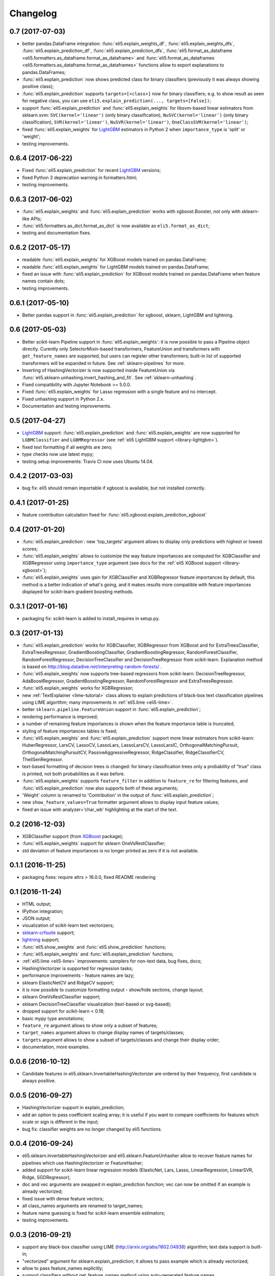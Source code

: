 Changelog
=========

0.7 (2017-07-03)
----------------

* better pandas.DataFrame integration: :func:`eli5.explain_weights_df`,
  :func:`eli5.explain_weights_dfs`, :func:`eli5.explain_prediction_df`,
  :func:`eli5.explain_prediction_dfs`,
  :func:`eli5.format_as_dataframe <eli5.formatters.as_dataframe.format_as_dataframe>`
  and :func:`eli5.format_as_dataframes <eli5.formatters.as_dataframe.format_as_dataframes>`
  functions allow to export explanations to pandas.DataFrames;
* :func:`eli5.explain_prediction` now shows predicted class for binary
  classifiers (previously it was always showing positive class);
* :func:`eli5.explain_prediction` supports ``targets=[<class>]`` now
  for binary classifiers; e.g. to show result as seen for negative class,
  you can use ``eli5.explain_prediction(..., targets=[False])``;
* support :func:`eli5.explain_prediction` and :func:`eli5.explain_weights`
  for libsvm-based linear estimators from sklearn.svm: ``SVC(kernel='linear')``
  (only binary classification), ``NuSVC(kernel='linear')`` (only
  binary classification), ``SVR(kernel='linear')``, ``NuSVR(kernel='linear')``,
  ``OneClassSVM(kernel='linear')``;
* fixed :func:`eli5.explain_weights` for LightGBM_ estimators in Python 2 when
  ``importance_type`` is 'split' or 'weight';
* testing improvements.

0.6.4 (2017-06-22)
------------------

* Fixed :func:`eli5.explain_prediction` for recent LightGBM_ versions;
* fixed Python 3 deprecation warning in formatters.html;
* testing improvements.

0.6.3 (2017-06-02)
------------------

* :func:`eli5.explain_weights` and :func:`eli5.explain_prediction`
  works with xgboost.Booster, not only with sklearn-like APIs;
* :func:`eli5.formatters.as_dict.format_as_dict` is now available as
  ``eli5.format_as_dict``;
* testing and documentation fixes.

0.6.2 (2017-05-17)
------------------

* readable :func:`eli5.explain_weights` for XGBoost models trained on
  pandas.DataFrame;
* readable :func:`eli5.explain_weights` for LightGBM models trained on
  pandas.DataFrame;
* fixed an issue with :func:`eli5.explain_prediction` for XGBoost
  models trained on pandas.DataFrame when feature names contain dots;
* testing improvements.

0.6.1 (2017-05-10)
------------------

* Better pandas support in :func:`eli5.explain_prediction` for
  xgboost, sklearn, LightGBM and lightning.

0.6 (2017-05-03)
----------------

* Better scikit-learn Pipeline support in :func:`eli5.explain_weights`:
  it is now possible to pass a Pipeline object directly. Curently only
  SelectorMixin-based transformers, FeatureUnion and transformers
  with ``get_feature_names`` are supported, but users can register other
  transformers; built-in list of supported transformers will be expanded
  in future. See :ref:`sklearn-pipelines` for more.
* Inverting of HashingVectorizer is now supported inside FeatureUnion
  via :func:`eli5.sklearn.unhashing.invert_hashing_and_fit`.
  See :ref:`sklearn-unhashing`.
* Fixed compatibility with Jupyter Notebook >= 5.0.0.
* Fixed :func:`eli5.explain_weights` for Lasso regression with a single
  feature and no intercept.
* Fixed unhashing support in Python 2.x.
* Documentation and testing improvements.


0.5 (2017-04-27)
----------------

* LightGBM_ support: :func:`eli5.explain_prediction` and
  :func:`eli5.explain_weights` are now supported for
  ``LGBMClassifier`` and ``LGBMRegressor``
  (see :ref:`eli5 LightGBM support <library-lightgbm>`).
* fixed text formatting if all weights are zero;
* type checks now use latest mypy;
* testing setup improvements: Travis CI now uses Ubuntu 14.04.

.. _LightGBM: https://github.com/Microsoft/LightGBM

0.4.2 (2017-03-03)
------------------

* bug fix: eli5 should remain importable if xgboost is available, but
  not installed correctly.

0.4.1 (2017-01-25)
------------------

* feature contribution calculation fixed
  for :func:`eli5.xgboost.explain_prediction_xgboost`


0.4 (2017-01-20)
----------------

* :func:`eli5.explain_prediction`: new 'top_targets' argument allows
  to display only predictions with highest or lowest scores;
* :func:`eli5.explain_weights` allows to customize the way feature importances
  are computed for XGBClassifier and XGBRegressor using ``importance_type``
  argument (see docs for the :ref:`eli5 XGBoost support <library-xgboost>`);
* :func:`eli5.explain_weights` uses gain for XGBClassifier and XGBRegressor
  feature importances by default; this method is a better indication of
  what's going, and it makes results more compatible with feature importances
  displayed for scikit-learn gradient boosting methods.

0.3.1 (2017-01-16)
------------------

* packaging fix: scikit-learn is added to install_requires in setup.py.

0.3 (2017-01-13)
----------------

* :func:`eli5.explain_prediction` works for XGBClassifier, XGBRegressor
  from XGBoost and for ExtraTreesClassifier, ExtraTreesRegressor,
  GradientBoostingClassifier, GradientBoostingRegressor,
  RandomForestClassifier, RandomForestRegressor, DecisionTreeClassifier
  and DecisionTreeRegressor from scikit-learn.
  Explanation method is based on
  http://blog.datadive.net/interpreting-random-forests/ .
* :func:`eli5.explain_weights` now supports tree-based regressors from
  scikit-learn: DecisionTreeRegressor, AdaBoostRegressor,
  GradientBoostingRegressor, RandomForestRegressor and ExtraTreesRegressor.
* :func:`eli5.explain_weights` works for XGBRegressor;
* new :ref:`TextExplainer <lime-tutorial>` class allows to explain predictions
  of black-box text classification pipelines using LIME algorithm;
  many improvements in :ref:`eli5.lime <eli5-lime>`.
* better ``sklearn.pipeline.FeatureUnion`` support in
  :func:`eli5.explain_prediction`;
* rendering performance is improved;
* a number of remaining feature importances is shown when the feature
  importance table is truncated;
* styling of feature importances tables is fixed;
* :func:`eli5.explain_weights` and :func:`eli5.explain_prediction` support
  more linear estimators from scikit-learn: HuberRegressor, LarsCV, LassoCV,
  LassoLars, LassoLarsCV, LassoLarsIC, OrthogonalMatchingPursuit,
  OrthogonalMatchingPursuitCV, PassiveAggressiveRegressor,
  RidgeClassifier, RidgeClassifierCV, TheilSenRegressor.
* text-based formatting of decision trees is changed: for binary
  classification trees only a probability of "true" class is printed,
  not both probabilities as it was before.
* :func:`eli5.explain_weights` supports ``feature_filter`` in addition
  to ``feature_re`` for filtering features, and :func:`eli5.explain_prediction`
  now also supports both of these arguments;
* 'Weight' column is renamed to 'Contribution' in the output of
  :func:`eli5.explain_prediction`;
* new ``show_feature_values=True`` formatter argument allows to display
  input feature values;
* fixed an issue with analyzer='char_wb' highlighting at the start of the
  text.

0.2 (2016-12-03)
----------------

* XGBClassifier support (from `XGBoost <https://github.com/dmlc/xgboost>`__
  package);
* :func:`eli5.explain_weights` support for sklearn OneVsRestClassifier;
* std deviation of feature importances is no longer printed as zero
  if it is not available.

0.1.1 (2016-11-25)
------------------

* packaging fixes: require attrs > 16.0.0, fixed README rendering

0.1 (2016-11-24)
----------------

* HTML output;
* IPython integration;
* JSON output;
* visualization of scikit-learn text vectorizers;
* `sklearn-crfsuite <https://github.com/TeamHG-Memex/sklearn-crfsuite>`__
  support;
* `lightning <https://github.com/scikit-learn-contrib/lightning>`__ support;
* :func:`eli5.show_weights` and :func:`eli5.show_prediction` functions;
* :func:`eli5.explain_weights` and :func:`eli5.explain_prediction`
  functions;
* :ref:`eli5.lime <eli5-lime>` improvements: samplers for non-text data,
  bug fixes, docs;
* HashingVectorizer is supported for regression tasks;
* performance improvements - feature names are lazy;
* sklearn ElasticNetCV and RidgeCV support;
* it is now possible to customize formatting output - show/hide sections,
  change layout;
* sklearn OneVsRestClassifier support;
* sklearn DecisionTreeClassifier visualization (text-based or svg-based);
* dropped support for scikit-learn < 0.18;
* basic mypy type annotations;
* ``feature_re`` argument allows to show only a subset of features;
* ``target_names`` argument allows to change display names of targets/classes;
* ``targets`` argument allows to show a subset of targets/classes and
  change their display order;
* documentation, more examples.


0.0.6 (2016-10-12)
------------------

* Candidate features in eli5.sklearn.InvertableHashingVectorizer
  are ordered by their frequency, first candidate is always positive.

0.0.5 (2016-09-27)
------------------

* HashingVectorizer support in explain_prediction;
* add an option to pass coefficient scaling array; it is useful
  if you want to compare coefficients for features which scale or sign
  is different in the input;
* bug fix: classifier weights are no longer changed by eli5 functions.

0.0.4 (2016-09-24)
------------------

* eli5.sklearn.InvertableHashingVectorizer and
  eli5.sklearn.FeatureUnhasher allow to recover feature names for
  pipelines which use HashingVectorizer or FeatureHasher;
* added support for scikit-learn linear regression models (ElasticNet,
  Lars, Lasso, LinearRegression, LinearSVR, Ridge, SGDRegressor);
* doc and vec arguments are swapped in explain_prediction function;
  vec can now be omitted if an example is already vectorized;
* fixed issue with dense feature vectors;
* all class_names arguments are renamed to target_names;
* feature name guessing is fixed for scikit-learn ensemble estimators;
* testing improvements.

0.0.3 (2016-09-21)
------------------

* support any black-box classifier using LIME (http://arxiv.org/abs/1602.04938)
  algorithm; text data support is built-in;
* "vectorized" argument for sklearn.explain_prediction; it allows to pass
  example which is already vectorized;
* allow to pass feature_names explicitly;
* support classifiers without get_feature_names method using auto-generated
  feature names.

0.0.2 (2016-09-19)
------------------

* 'top' argument of ``explain_prediction``
  can be a tuple (num_positive, num_negative);
* classifier name is no longer printed by default;
* added eli5.sklearn.explain_prediction to explain individual examples;
* fixed numpy warning.

0.0.1 (2016-09-15)
------------------

Pre-release.
